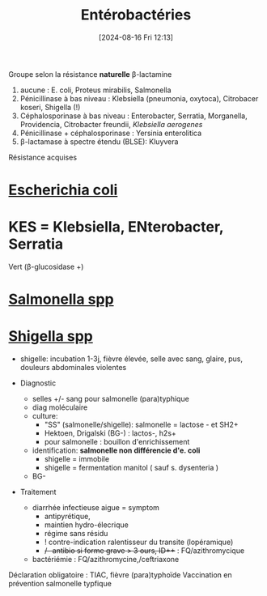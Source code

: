 #+title:      Entérobactéries
#+date:       [2024-08-16 Fri 12:13]
#+filetags:   :bactérie:bactério:
#+identifier: 20240816T121324

Groupe selon la résistance *naturelle* β-lactamine

1. aucune : E. coli, Proteus mirabilis, Salmonella
2. Pénicillinase à bas niveau : Klebsiella (pneumonia, oxytoca),
   Citrobacer koseri, Shigella (!)
3. Céphalosporinase à bas niveau : Enterobacter, Serratia, Morganella,
   Providencia, Citrobacter freundii, /Klebsiella aerogenes/
4. Pénicillinase + céphalosporinase : Yersinia enterolitica
5. β-lactamase à spectre étendu (BLSE): Kluyvera

Résistance acquises
* [[denote:20240829T230553][Escherichia coli]]
* KES = Klebsiella, ENterobacter, Serratia
:PROPERTIES:
:CUSTOM_ID: kes-klebsiella-enterobacter-serratia
:END:
Vert (β-glucosidase +)
* [[denote:20240829T215907][Salmonella spp]]
* [[denote:20240829T225530][Shigella spp]]
    - shigelle: incubation 1-3j, fièvre élevée, selle avec sang, glaire, pus, douleurs abdominales violentes

    - Diagnostic

      - selles +/- sang pour salmonelle (para)typhique
      - diag moléculaire
      - culture:
        - "SS" (salmonelle/shigelle): salmonelle = lactose - et SH2+
        - Hektoen, Drigalski (BG-) : lactos-, h2s+
        - pour salmonelle : bouillon d'enrichissement
      - identification: *salmonelle non différencie d'e. coli*
        - shigelle = immobile
        - shigelle = fermentation manitol ( sauf s. dysenteria )
      - BG-

    - Traitement

      - diarrhée infectieuse aigue = symptom
        - antipyrétique,
        - maintien hydro-élecrique
        - régime sans résidu
        - ! contre-indication ralentisseur du transite (lopéramique)
        - +/- antibio si forme grave > 3 ours, ID+++ : FQ/azithromycique
      - bactériémie : FQ/azithromycine,/ceftriaxone

  Déclaration obligatoire : TIAC, fièvre (para)typhoïde Vaccination en
  prévention salmonelle typfique

